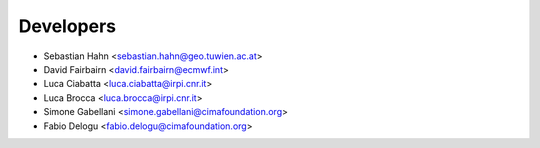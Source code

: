 ==========
Developers
==========

* Sebastian Hahn <sebastian.hahn@geo.tuwien.ac.at>
* David Fairbairn <david.fairbairn@ecmwf.int>
* Luca Ciabatta <luca.ciabatta@irpi.cnr.it>
* Luca Brocca <luca.brocca@irpi.cnr.it>
* Simone Gabellani <simone.gabellani@cimafoundation.org>
* Fabio Delogu <fabio.delogu@cimafoundation.org>
